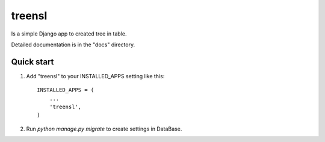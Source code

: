 =====
treensl
=====

Is a simple Django app to created tree in table.

Detailed documentation is in the "docs" directory.

Quick start
-----------

1. Add "treensl" to your INSTALLED_APPS setting like this::

    INSTALLED_APPS = (
        ...
        'treensl',
    )

2. Run `python manage.py migrate` to create settings in DataBase.
